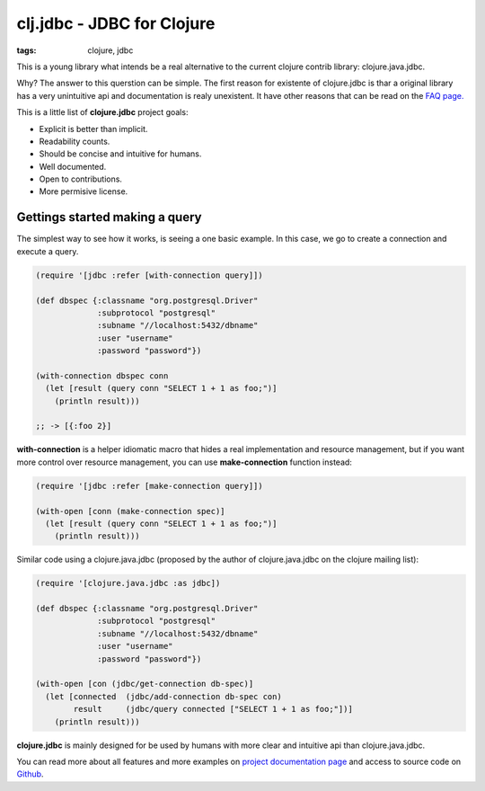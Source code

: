 clj.jdbc - JDBC for Clojure
###########################

:tags: clojure, jdbc

This is a young library what intends be a real alternative to the current clojure contrib
library: clojure.java.jdbc.

Why? The answer to this querstion can be simple. The first reason for existente
of clojure.jdbc is thar a original library has a very unintuitive api and documentation is
realy unexistent. It have other reasons that can be read on the `FAQ page. <http://niwibe.github.io/clojure.jdbc/#_why_another_jdbc_wrapper>`_

This is a little list of **clojure.jdbc** project goals:

- Explicit is better than implicit.
- Readability counts.
- Should be concise and intuitive for humans.
- Well documented.
- Open to contributions.
- More permisive license.


Gettings started making a query
-------------------------------

The simplest way to see how it works, is seeing a one basic example. In this case, we
go to create a connection and execute a query.

.. code-block:: clojure

    (require '[jdbc :refer [with-connection query]])

    (def dbspec {:classname "org.postgresql.Driver"
                 :subprotocol "postgresql"
                 :subname "//localhost:5432/dbname"
                 :user "username"
                 :password "password"})

    (with-connection dbspec conn
      (let [result (query conn "SELECT 1 + 1 as foo;")]
        (println result)))

    ;; -> [{:foo 2}]


**with-connection** is a helper idiomatic macro that hides a real implementation and resource
management, but if you want more control over resource management, you can use **make-connection**
function instead:

.. code-block:: clojure

    (require '[jdbc :refer [make-connection query]])

    (with-open [conn (make-connection spec)]
      (let [result (query conn "SELECT 1 + 1 as foo;")]
        (println result)))


Similar code using a clojure.java.jdbc (proposed by the author of clojure.java.jdbc on
the clojure mailing list):

.. code-block:: clojure

    (require '[clojure.java.jdbc :as jdbc])

    (def dbspec {:classname "org.postgresql.Driver"
                 :subprotocol "postgresql"
                 :subname "//localhost:5432/dbname"
                 :user "username"
                 :password "password"})

    (with-open [con (jdbc/get-connection db-spec)]
      (let [connected  (jdbc/add-connection db-spec con)
            result     (jdbc/query connected ["SELECT 1 + 1 as foo;"])]
        (println result)))


**clojure.jdbc** is mainly designed for be used by humans with more clear and intuitive
api than clojure.java.jdbc.

You can read more about all features and more examples on
`project documentation page <http://niwibe.github.io/clojure.jdbc/>`_  and
access to source code on `Github <https://github.com/niwibe/clojure.jdbc>`_.
